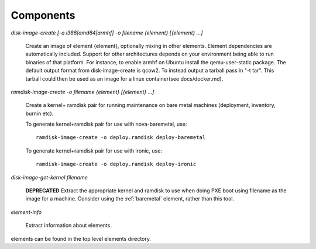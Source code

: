 Components
==========

`disk-image-create [-a i386|amd64|armhf] -o filename {element} [{element} ...]`

    Create an image of element {element}, optionally mixing in other elements.
    Element dependencies are automatically included. Support for other
    architectures depends on your environment being able to run binaries of
    that platform. For instance, to enable armhf on Ubuntu install the
    qemu-user-static package. The default output format from disk-image-create
    is qcow2. To instead output a tarball pass in "-t tar". This tarball could
    then be used as an image for a linux container(see docs/docker.md).

`ramdisk-image-create -o filename {element} [{element} ...]`

    Create a kernel+ ramdisk pair for running maintenance on bare metal
    machines (deployment, inventory, burnin etc).

    To generate kernel+ramdisk pair for use with nova-baremetal, use::

        ramdisk-image-create -o deploy.ramdisk deploy-baremetal

    To generate kernel+ramdisk pair for use with ironic, use::

        ramdisk-image-create -o deploy.ramdisk deploy-ironic

`disk-image-get-kernel filename`

    **DEPRECATED** Extract the appropriate kernel and ramdisk to use when doing
    PXE boot using filename as the image for a machine. Consider using the
    :ref:`baremetal` element, rather than this tool.


`element-info`

    Extract information about elements.

elements can be found in the top level elements directory.
